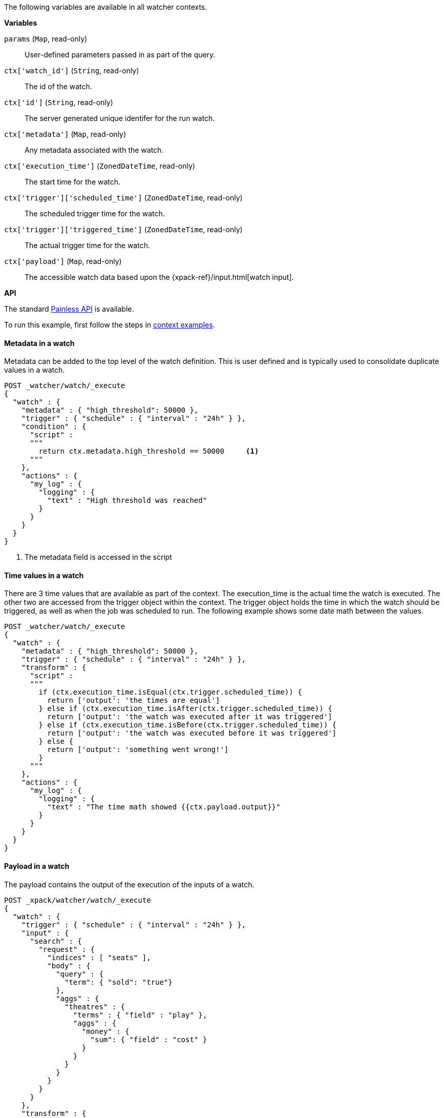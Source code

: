 The following variables are available in all watcher contexts.

*Variables*

`params` (`Map`, read-only)::
        User-defined parameters passed in as part of the query.

`ctx['watch_id']` (`String`, read-only)::
        The id of the watch.

`ctx['id']` (`String`, read-only)::
        The server generated unique identifer for the run watch.

`ctx['metadata']` (`Map`, read-only)::
        Any metadata associated with the watch.

`ctx['execution_time']` (`ZonedDateTime`, read-only)::
        The start time for the watch.

`ctx['trigger']['scheduled_time']` (`ZonedDateTime`, read-only)::
        The scheduled trigger time for the watch.

`ctx['trigger']['triggered_time']` (`ZonedDateTime`, read-only)::
        The actual trigger time for the watch.

`ctx['payload']` (`Map`, read-only)::
        The accessible watch data based upon the
        {xpack-ref}/input.html[watch input].

*API*


The standard <<painless-api-reference, Painless API>> is available.

To run this example, first follow the steps in
<<painless-context-examples, context examples>>.

==== Metadata in a watch

Metadata can be added to the top level of the watch definition. This
is user defined and is typically used to consolidate duplicate values
in a watch.

[source,Painless]
----
POST _watcher/watch/_execute
{
  "watch" : {
    "metadata" : { "high_threshold": 50000 },
    "trigger" : { "schedule" : { "interval" : "24h" } },
    "condition" : {
      "script" :
      """
        return ctx.metadata.high_threshold == 50000     <1>
      """
    },
    "actions" : {
      "my_log" : {
        "logging" : {
          "text" : "High threshold was reached"
        }
      }
    }
  }
}
----
<1> The metadata field is accessed in the script

==== Time values in a watch

There are 3 time values that are available as part of the context. The
execution_time is the actual time the watch is executed. The other two
are accessed from the trigger object within the context. The trigger
object holds the time in which the watch should be triggered, as well
as when the job was scheduled to run. The following example shows some
date math between the values.

[source,Painless]
----
POST _watcher/watch/_execute
{
  "watch" : {
    "metadata" : { "high_threshold": 50000 },
    "trigger" : { "schedule" : { "interval" : "24h" } },
    "transform" : {
      "script" :
      """
        if (ctx.execution_time.isEqual(ctx.trigger.scheduled_time)) {
          return ['output': 'the times are equal']
        } else if (ctx.execution_time.isAfter(ctx.trigger.scheduled_time)) {
          return ['output': 'the watch was executed after it was triggered']
        } else if (ctx.execution_time.isBefore(ctx.trigger.scheduled_time)) {
          return ['output': 'the watch was executed before it was triggered']
        } else {
          return ['output': 'something went wrong!']
        }
      """
    },
    "actions" : {
      "my_log" : {
        "logging" : {
          "text" : "The time math showed {{ctx.payload.output}}"
        }
      }
    }
  }
}
----

==== Payload in a watch

The payload contains the output of the execution of the inputs of a watch.

[source,Painless]
----
POST _xpack/watcher/watch/_execute
{
  "watch" : {
    "trigger" : { "schedule" : { "interval" : "24h" } },
    "input" : {
      "search" : {
        "request" : {
          "indices" : [ "seats" ],
          "body" : {
            "query" : {
              "term": { "sold": "true"}
            },
            "aggs" : {
              "theatres" : {
                "terms" : { "field" : "play" },
                "aggs" : {
                  "money" : {
                    "sum": { "field" : "cost" }
                  }
                }
              }
            }
          }
        }
      }
    },
    "transform" : {
      "script":
      """
        return [ 'elements': ctx.payload.aggregations.theatres.buckets.size() ]
      """
    },
    "actions" : {
      "my_log" : {
        "logging" : {
          "text" : "The payload contains {{ctx.payload.elements}} elements"
        }
      }
    }
  }
}

----
